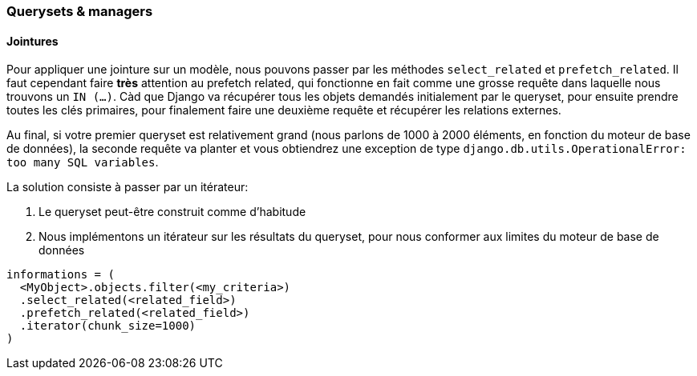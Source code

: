 ### Querysets & managers

#### Jointures

Pour appliquer une jointure sur un modèle, nous pouvons passer par les méthodes `select_related` et `prefetch_related`.
Il faut cependant faire **très** attention au prefetch related, qui fonctionne en fait comme une grosse requête dans laquelle 
nous trouvons un `IN (...)`. 
Càd que Django va récupérer tous les objets demandés initialement par le queryset, pour ensuite prendre toutes les clés primaires, 
pour finalement faire une deuxième requête et récupérer les relations externes. 

Au final, si votre premier queryset est relativement grand (nous parlons de 1000 à 2000 éléments, en fonction du moteur de base de données),
la seconde requête va planter et vous obtiendrez une exception de type `django.db.utils.OperationalError: too many SQL variables`.

La solution consiste à passer par un itérateur: 

1. Le queryset peut-être construit comme d'habitude
2. Nous implémentons un itérateur sur les résultats du queryset, pour nous conformer aux limites du moteur de base de données

[source,python]
----
informations = (
  <MyObject>.objects.filter(<my_criteria>)
  .select_related(<related_field>)
  .prefetch_related(<related_field>)
  .iterator(chunk_size=1000)
)
----
